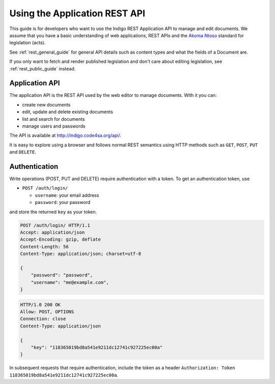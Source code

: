 .. _rest_app_guide:

Using the Application REST API
==============================

This guide is for developers who want to use the Indigo REST Application API to
manage and edit documents. We assume that you have a basic understanding of web
applications, REST APIs and the `Akoma Ntoso <http://www.akomantoso.org/>`_
standard for legislation (acts).

See :ref:`rest_general_guide` for general API details such as content types and
what the fields of a Document are.

If you only want to fetch and render published legislation and don't care
about editing legislation, see :ref:`rest_public_guide` instead.

Application API
---------------

The application API is the REST API used by the web editor to manage documents. With it you can:

* create new documents
* edit, update and delete existing documents
* list and search for documents
* manage users and passwords

The API is available at http://indigo.code4sa.org/api/.

It is easy to explore using a browser and follows normal REST semantics using
HTTP methods such as ``GET``, ``POST``, ``PUT`` and ``DELETE``.

Authentication
--------------

Write operations (POST, PUT and DELETE) require authentication with a token. To get an authentication token,
use

* ``POST /auth/login/``

  * ``username``: your email address 
  * ``password``: your password

and store the returned ``key`` as your token.

.. code-block:: HTTP

    POST /auth/login/ HTTP/1.1
    Accept: application/json
    Accept-Encoding: gzip, deflate
    Content-Length: 56
    Content-Type: application/json; charset=utf-8

    {
        "password": "password",
        "username": "me@example.com",
    }

.. code-block:: HTTP

    HTTP/1.0 200 OK
    Allow: POST, OPTIONS
    Connection: close
    Content-Type: application/json

    {
        "key": "118365019bd8a541e9211dc12741c927225ec00a"
    }

In subsequent requests that require authentication, include the token as a header ``Authorization: Token 118365019bd8a541e9211dc12741c927225ec00a``.

.. seealso::

   For more information on token authentication, see the `authentication documentation for the Django Rest Framework <http://www.django-rest-framework.org/api-guide/authentication/#tokenauthentication>`_.
